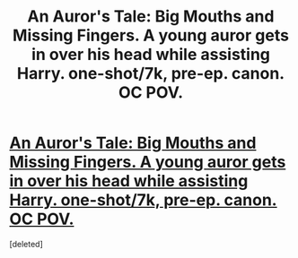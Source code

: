 #+TITLE: An Auror's Tale: Big Mouths and Missing Fingers. A young auror gets in over his head while assisting Harry. one-shot/7k, pre-ep. canon. OC POV.

* [[https://www.fanfiction.net/s/10919188/1/An-Auror-s-Tale-Big-Mouths-and-Missing-Fingers][An Auror's Tale: Big Mouths and Missing Fingers. A young auror gets in over his head while assisting Harry. one-shot/7k, pre-ep. canon. OC POV.]]
:PROPERTIES:
:Score: 15
:DateUnix: 1419580312.0
:DateShort: 2014-Dec-26
:FlairText: Promotion
:END:
[deleted]


